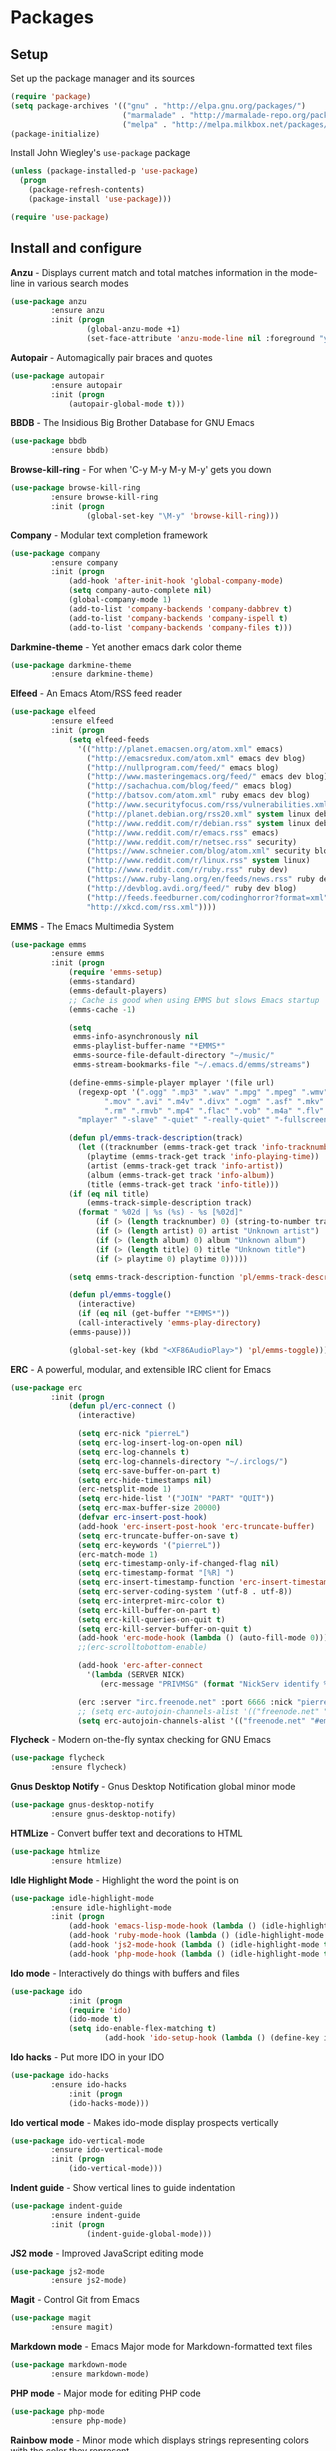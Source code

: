 * Packages

** Setup

Set up the package manager and its sources

#+begin_src emacs-lisp
(require 'package)
(setq package-archives '(("gnu" . "http://elpa.gnu.org/packages/")
                         ("marmalade" . "http://marmalade-repo.org/packages/")
                         ("melpa" . "http://melpa.milkbox.net/packages/")))
(package-initialize)
#+end_src

Install John Wiegley's =use-package= package

#+begin_src emacs-lisp
(unless (package-installed-p 'use-package)
  (progn
    (package-refresh-contents)
    (package-install 'use-package)))

(require 'use-package)
#+end_src

** Install and configure

*Anzu* - Displays current match and total matches information in the mode-line in various search modes

#+begin_src emacs-lisp
(use-package anzu
         :ensure anzu
         :init (progn
                 (global-anzu-mode +1)
                 (set-face-attribute 'anzu-mode-line nil :foreground "yellow" :weight 'bold)))
#+end_src

*Autopair* - Automagically pair braces and quotes

#+begin_src emacs-lisp
(use-package autopair
         :ensure autopair
         :init (progn
             (autopair-global-mode t)))
#+end_src

*BBDB* - The Insidious Big Brother Database for GNU Emacs

#+begin_src emacs-lisp
(use-package bbdb
         :ensure bbdb)
#+end_src

*Browse-kill-ring* - For when 'C-y M-y M-y M-y' gets you down

#+begin_src emacs-lisp
(use-package browse-kill-ring
         :ensure browse-kill-ring
         :init (progn
                 (global-set-key "\M-y" 'browse-kill-ring)))
#+end_src

*Company* - Modular text completion framework

#+begin_src emacs-lisp
(use-package company
         :ensure company
         :init (progn
             (add-hook 'after-init-hook 'global-company-mode)
             (setq company-auto-complete nil)
             (global-company-mode 1)
             (add-to-list 'company-backends 'company-dabbrev t)
             (add-to-list 'company-backends 'company-ispell t)
             (add-to-list 'company-backends 'company-files t)))
#+end_src

*Darkmine-theme* - Yet another emacs dark color theme

#+begin_src emacs-lisp
(use-package darkmine-theme
         :ensure darkmine-theme)
#+end_src

*Elfeed* - An Emacs Atom/RSS feed reader

#+begin_src emacs-lisp
(use-package elfeed
         :ensure elfeed
         :init (progn
             (setq elfeed-feeds
               '(("http://planet.emacsen.org/atom.xml" emacs)
                 ("http://emacsredux.com/atom.xml" emacs dev blog)
                 ("http://nullprogram.com/feed/" emacs blog)
                 ("http://www.masteringemacs.org/feed/" emacs dev blog)
                 ("http://sachachua.com/blog/feed/" emacs blog)
                 ("http://batsov.com/atom.xml" ruby emacs dev blog)
                 ("http://www.securityfocus.com/rss/vulnerabilities.xml" security)
                 ("http://planet.debian.org/rss20.xml" system linux debian)
                 ("http://www.reddit.com/r/debian.rss" system linux debian)
                 ("http://www.reddit.com/r/emacs.rss" emacs)
                 ("http://www.reddit.com/r/netsec.rss" security)
                 ("https://www.schneier.com/blog/atom.xml" security blog)
                 ("http://www.reddit.com/r/linux.rss" system linux)
                 ("http://www.reddit.com/r/ruby.rss" ruby dev)
                 ("https://www.ruby-lang.org/en/feeds/news.rss" ruby dev)
                 ("http://devblog.avdi.org/feed/" ruby dev blog)
                 ("http://feeds.feedburner.com/codinghorror?format=xml" dev blog)
                 "http://xkcd.com/rss.xml"))))
#+end_src

*EMMS* - The Emacs Multimedia System

#+begin_src emacs-lisp
(use-package emms
         :ensure emms
         :init (progn
             (require 'emms-setup)
             (emms-standard)
             (emms-default-players)
             ;; Cache is good when using EMMS but slows Emacs startup
             (emms-cache -1)

             (setq
              emms-info-asynchronously nil
              emms-playlist-buffer-name "*EMMS*"
              emms-source-file-default-directory "~/music/"
              emms-stream-bookmarks-file "~/.emacs.d/emms/streams")

             (define-emms-simple-player mplayer '(file url)
               (regexp-opt '(".ogg" ".mp3" ".wav" ".mpg" ".mpeg" ".wmv" ".wma"
                     ".mov" ".avi" ".m4v" ".divx" ".ogm" ".asf" ".mkv" "http://" "mms://"
                     ".rm" ".rmvb" ".mp4" ".flac" ".vob" ".m4a" ".flv" ".ogv" ".pls"))
               "mplayer" "-slave" "-quiet" "-really-quiet" "-fullscreen")

             (defun pl/emms-track-description(track)
               (let ((tracknumber (emms-track-get track 'info-tracknumber))
                 (playtime (emms-track-get track 'info-playing-time))
                 (artist (emms-track-get track 'info-artist))
                 (album (emms-track-get track 'info-album))
                 (title (emms-track-get track 'info-title)))
             (if (eq nil title)
                 (emms-track-simple-description track)
               (format " %02d | %s (%s) - %s [%02d]"
                   (if (> (length tracknumber) 0) (string-to-number tracknumber) 0)
                   (if (> (length artist) 0) artist "Unknown artist")
                   (if (> (length album) 0) album "Unknown album")
                   (if (> (length title) 0) title "Unknown title")
                   (if (> playtime 0) playtime 0)))))

             (setq emms-track-description-function 'pl/emms-track-description)

             (defun pl/emms-toggle()
               (interactive)
               (if (eq nil (get-buffer "*EMMS*"))
               (call-interactively 'emms-play-directory)
             (emms-pause)))

             (global-set-key (kbd "<XF86AudioPlay>") 'pl/emms-toggle)))
#+end_src

*ERC* - A powerful, modular, and extensible IRC client for Emacs

#+begin_src emacs-lisp
(use-package erc
         :init (progn
             (defun pl/erc-connect ()
               (interactive)

               (setq erc-nick "pierreL")
               (setq erc-log-insert-log-on-open nil)
               (setq erc-log-channels t)
               (setq erc-log-channels-directory "~/.irclogs/")
               (setq erc-save-buffer-on-part t)
               (setq erc-hide-timestamps nil)
               (erc-netsplit-mode 1)
               (setq erc-hide-list '("JOIN" "PART" "QUIT"))
               (setq erc-max-buffer-size 20000)
               (defvar erc-insert-post-hook)
               (add-hook 'erc-insert-post-hook 'erc-truncate-buffer)
               (setq erc-truncate-buffer-on-save t)
               (setq erc-keywords '("pierreL"))
               (erc-match-mode 1)
               (setq erc-timestamp-only-if-changed-flag nil)
               (setq erc-timestamp-format "[%R] ")
               (setq erc-insert-timestamp-function 'erc-insert-timestamp-left)
               (setq erc-server-coding-system '(utf-8 . utf-8))
               (setq erc-interpret-mirc-color t)
               (setq erc-kill-buffer-on-part t)
               (setq erc-kill-queries-on-quit t)
               (setq erc-kill-server-buffer-on-quit t)
               (add-hook 'erc-mode-hook (lambda () (auto-fill-mode 0)))
               ;;(erc-scrolltobottom-enable)

               (add-hook 'erc-after-connect
                 '(lambda (SERVER NICK)
                    (erc-message "PRIVMSG" (format "NickServ identify %s" (read-passwd "IRC Password: ")))))

               (erc :server "irc.freenode.net" :port 6666 :nick "pierreL" :full-name "Pierre")
               ;; (setq erc-autojoin-channels-alist '(("freenode.net" "#debian" "#emacs"))))
               (setq erc-autojoin-channels-alist '(("freenode.net" "#emacs"))))))
#+end_src

*Flycheck* - Modern on-the-fly syntax checking for GNU Emacs

#+begin_src emacs-lisp
(use-package flycheck
         :ensure flycheck)
#+end_src

*Gnus Desktop Notify* - Gnus Desktop Notification global minor mode

#+begin_src emacs-lisp
(use-package gnus-desktop-notify
         :ensure gnus-desktop-notify)
#+end_src

*HTMLize* - Convert buffer text and decorations to HTML

#+begin_src emacs-lisp
(use-package htmlize
         :ensure htmlize)
#+end_src

*Idle Highlight Mode* - Highlight the word the point is on

#+begin_src emacs-lisp
(use-package idle-highlight-mode
         :ensure idle-highlight-mode
         :init (progn
             (add-hook 'emacs-lisp-mode-hook (lambda () (idle-highlight-mode t)))
             (add-hook 'ruby-mode-hook (lambda () (idle-highlight-mode t)))
             (add-hook 'js2-mode-hook (lambda () (idle-highlight-mode t)))
             (add-hook 'php-mode-hook (lambda () (idle-highlight-mode t)))))
#+end_src

*Ido mode* - Interactively do things with buffers and files

#+begin_src emacs-lisp
(use-package ido
             :init (progn
             (require 'ido)
             (ido-mode t)
             (setq ido-enable-flex-matching t)
                     (add-hook 'ido-setup-hook (lambda () (define-key ido-completion-map [tab] 'ido-complete)))))
#+end_src

*Ido hacks* - Put more IDO in your IDO

#+begin_src emacs-lisp
(use-package ido-hacks
         :ensure ido-hacks
             :init (progn
             (ido-hacks-mode)))
#+end_src

*Ido vertical mode* - Makes ido-mode display prospects vertically

#+begin_src emacs-lisp
(use-package ido-vertical-mode
         :ensure ido-vertical-mode
         :init (progn
             (ido-vertical-mode)))
#+end_src

*Indent guide* - Show vertical lines to guide indentation

#+begin_src emacs-lisp
(use-package indent-guide
         :ensure indent-guide
         :init (progn
                 (indent-guide-global-mode)))
#+end_src


*JS2 mode* - Improved JavaScript editing mode

#+begin_src emacs-lisp
(use-package js2-mode
         :ensure js2-mode)
#+end_src

*Magit* - Control Git from Emacs

#+begin_src emacs-lisp
(use-package magit
         :ensure magit)
#+end_src

*Markdown mode* - Emacs Major mode for Markdown-formatted text files

#+begin_src emacs-lisp
(use-package markdown-mode
         :ensure markdown-mode)
#+end_src

*PHP mode* - Major mode for editing PHP code

#+begin_src emacs-lisp
(use-package php-mode
         :ensure php-mode)
#+end_src

*Rainbow mode* - Minor mode which displays strings representing colors with the color they represent

#+begin_src emacs-lisp

(use-package rainbow-mode
         :ensure rainbow-mode
         :init (progn
             (add-hook 'css-mode-hook (lambda () (rainbow-mode 1)))))
#+end_src

*Recentf* - Minor mode that builds a list of recently opened files

#+begin_src emacs-lisp
(use-package recentf
         :init (progn
             (recentf-mode 1)
             (setq recentf-max-menu-items 25)))
#+end_src

*Ruby mode* - Major mode for editing Ruby code

#+begin_src emacs-lisp
(use-package ruby-mode
         :ensure ruby-mode)
#+end_src

*SLIME* - Superior Lisp Interaction Mode for Emacs

#+begin_src emacs-lisp
(use-package slime
         :ensure slime
             :init (progn
                     (setq inferior-lisp-program "sbcl")))
#+end_src

*Show marks* - Navigate and visualize the mark-ring

#+begin_src emacs-lisp
(use-package show-marks
         :ensure show-marks
             :init (progn
                      (global-set-key (kbd "C-M-m n") 'forward-mark)
                      (global-set-key (kbd "C-M-m p") 'backward-mark)
                      (global-set-key (kbd "C-M-m s") 'show-marks)))
#+end_src

*Uniquify* - Making buffer names unique

#+begin_src emacs-lisp
(use-package uniquify
         :init (progn
                     (setq uniquify-buffer-name-style 'forward uniquify-separator "/")))
#+end_src

*Visual regexp* - A regexp/replace command for Emacs with interactive visual feedback

#+begin_src emacs-lisp
(use-package visual-regexp
         :ensure visual-regexp)
#+end_src

*W3m* - An Emacs interface to w3m

#+begin_src emacs-lisp
(use-package w3m
         :ensure w3m)
#+end_src

*Web mode* - Major mode for editing html templates

#+begin_src emacs-lisp
(use-package web-mode
         :ensure web-mode)
#+end_src

*YAML mode* - Major mode for editing YAML files

#+begin_src emacs-lisp
(use-package yaml-mode
         :ensure yaml-mode)
#+end_src
